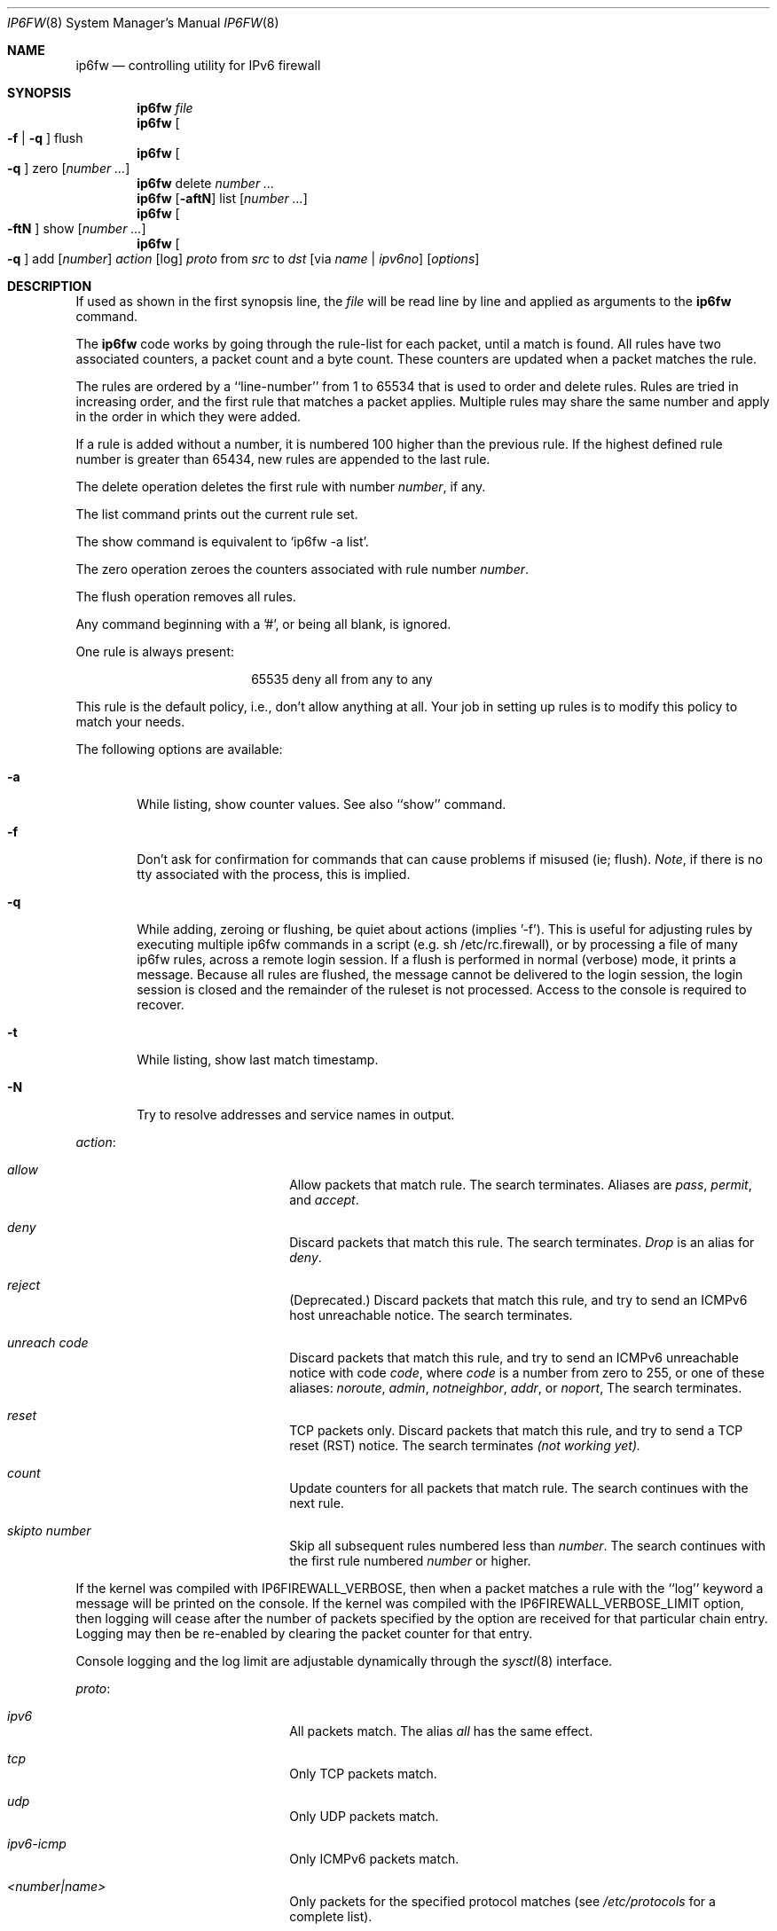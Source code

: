 .\"
.\" $FreeBSD$
.\"
.Dd July 20, 1996
.Dt IP6FW 8 SMM
.Os FreeBSD
.Sh NAME
.Nm ip6fw
.Nd controlling utility for IPv6 firewall
.Sh SYNOPSIS
.Nm
.Ar file
.Nm ip6fw
.Oo
.Fl f
|
.Fl q
.Oc
flush
.Nm ip6fw
.Oo
.Fl q
.Oc
zero
.Op Ar number ...
.Nm ip6fw
delete
.Ar number ...
.Nm ip6fw
.Op Fl aftN
list
.Op Ar number ...
.Nm ip6fw
.Oo
.Fl ftN
.Oc
show
.Op Ar number ...
.Nm ip6fw
.Oo
.Fl q
.Oc
add
.Op Ar number
.Ar action
.Op log
.Ar proto
from
.Ar src
to
.Ar dst
.Op via Ar name | ipv6no
.Op Ar options
.Sh DESCRIPTION
If used as shown in the first synopsis line, the
.Ar file
will be read line by line and applied as arguments to the
.Nm
command.
.Pp
The
.Nm
code works by going through the rule-list for each packet,
until a match is found.
All rules have two associated counters, a packet count and
a byte count.
These counters are updated when a packet matches the rule.
.Pp
The rules are ordered by a ``line-number'' from 1 to 65534 that is used
to order and delete rules. Rules are tried in increasing order, and the
first rule that matches a packet applies.
Multiple rules may share the same number and apply in
the order in which they were added.
.Pp
If a rule is added without a number, it is numbered 100 higher
than the previous rule. If the highest defined rule number is
greater than 65434, new rules are appended to the last rule.
.Pp
The delete operation deletes the first rule with number
.Ar number ,
if any.
.Pp
The list command prints out the current rule set.
.Pp
The show command is equivalent to `ip6fw -a list'.
.Pp
The zero operation zeroes the counters associated with rule number
.Ar number .
.Pp
The flush operation removes all rules.
.Pp
Any command beginning with a '#', or being all blank, is ignored.
.Pp
One rule is always present:
.Bd -literal -offset center
65535 deny all from any to any
.Ed
.Pp
This rule is the default policy, i.e., don't allow anything at all.
Your job in setting up rules is to modify this policy to match your
needs.
.Pp
The following options are available:
.Bl -tag -width flag
.It Fl a
While listing, show counter values.  See also ``show'' command.
.It Fl f
Don't ask for confirmation for commands that can cause problems if misused
(ie; flush).
.Ar Note ,
if there is no tty associated with the process, this is implied.
.It Fl q
While adding, zeroing or flushing, be quiet about actions (implies '-f').
This is useful for adjusting rules by executing multiple ip6fw commands in a
script (e.g. sh /etc/rc.firewall), or by processing a file of many ip6fw rules,
across a remote login session.  If a flush is performed in normal
(verbose) mode, it prints a message.  Because all rules are flushed, the
message cannot be delivered to the login session, the login session is
closed and the remainder of the ruleset is not processed.  Access to the
console is required to recover.
.It Fl t
While listing, show last match timestamp.
.It Fl N
Try to resolve addresses and service names in output.
.El
.Pp
.Ar action :
.Bl -hang -offset flag -width 1234567890123456
.It Ar allow
Allow packets that match rule.
The search terminates. Aliases are
.Ar pass ,
.Ar permit ,
and
.Ar accept .
.It Ar deny
Discard packets that match this rule.
The search terminates.
.Ar Drop
is an alias for
.Ar deny .
.It Ar reject
(Deprecated.) Discard packets that match this rule, and try to send an ICMPv6
host unreachable notice.
The search terminates.
.It Ar unreach code
Discard packets that match this rule, and try to send an ICMPv6
unreachable notice with code
.Ar code ,
where
.Ar code
is a number from zero to 255, or one of these aliases:
.Ar noroute ,
.Ar admin ,
.Ar notneighbor ,
.Ar addr ,
or
.Ar noport ,
The search terminates.
.It Ar reset
TCP packets only. Discard packets that match this rule,
and try to send a TCP reset (RST) notice.
The search terminates
.Em (not working yet).
.It Ar count
Update counters for all packets that match rule.
The search continues with the next rule.
.It Ar skipto number
Skip all subsequent rules numbered less than
.Ar number .
The search continues with the first rule numbered
.Ar number
or higher.
.El
.Pp
If the kernel was compiled with
.Dv IP6FIREWALL_VERBOSE ,
then when a packet matches a rule with the ``log''
keyword a message will be printed on the console.
If the kernel was compiled with the
.Dv IP6FIREWALL_VERBOSE_LIMIT
option, then logging will cease after the number of packets
specified by the option are received for that particular
chain entry.  Logging may then be re-enabled by clearing
the packet counter for that entry.
.Pp
Console logging and the log limit are adjustable dynamically
through the
.Xr sysctl 8
interface.
.Pp
.Ar proto :
.Bl -hang -offset flag -width 1234567890123456
.It Ar ipv6
All packets match. The alias
.Ar all
has the same effect.
.It Ar tcp
Only TCP packets match.
.It Ar udp
Only UDP packets match.
.It Ar ipv6-icmp
Only ICMPv6 packets match.
.It Ar <number|name>
Only packets for the specified protocol matches (see
.Pa /etc/protocols
for a complete list).
.El
.Pp
.Ar src
and
.Ar dst :
.Bl -hang -offset flag
.It Ar <address/prefixlen>
.Op Ar ports
.El
.Pp
The
.Em <address/prefixlen>
may be specified as:
.Bl -hang -offset flag -width 1234567890123456
.It Ar ipv6no
An ipv6number of the form fec0::1:2:3:4.
.It Ar ipv6no/prefixlen
An ipv6number with a prefix length of the form fec0::1:2:3:4/112.
.El
.Pp
The sense of the match can be inverted by preceding an address with the
``not'' modifier, causing all other addresses to be matched instead. This
does not affect the selection of port numbers.
.Pp
With the TCP and UDP protocols, optional
.Em ports
may be specified as:
.Pp
.Bl -hang -offset flag
.It Ns {port|port-port} Ns Op ,port Ns Op ,...
.El
.Pp
Service names (from
.Pa /etc/services )
may be used instead of numeric port values.
A range may only be specified as the first value,
and the length of the port list is limited to
.Dv IP6_FW_MAX_PORTS
(as defined in
.Pa /usr/src/sys/netinet/ip6_fw.h )
ports.
.Pp
Fragmented packets which have a non-zero offset (i.e. not the first
fragment) will never match a rule which has one or more port
specifications.  See the
.Ar frag
option for details on matching fragmented packets.
.Pp
Rules can apply to packets when they are incoming, or outgoing, or both.
The
.Ar in
keyword indicates the rule should only match incoming packets.
The
.Ar out
keyword indicates the rule should only match outgoing packets.
.Pp
To match packets going through a certain interface, specify
the interface using
.Ar via :
.Bl -hang -offset flag -width 1234567890123456
.It Ar via ifX
Packet must be going through interface
.Ar ifX.
.It Ar via if*
Packet must be going through interface
.Ar ifX ,
where X is any unit number.
.It Ar via any
Packet must be going through
.Em some
interface.
.It Ar via ipv6no
Packet must be going through the interface having IPv6 address
.Ar ipv6no .
.El
.Pp
The
.Ar via
keyword causes the interface to always be checked.
If
.Ar recv
or
.Ar xmit
is used instead of
.Ar via ,
then the only receive or transmit interface (respectively) is checked.
By specifying both, it is possible to match packets based on both receive
and transmit interface, e.g.:
.Pp
.Dl "ip6fw add 100 deny ip from any to any out recv ed0 xmit ed1"
.Pp
The
.Ar recv
interface can be tested on either incoming or outgoing packets, while the
.Ar xmit
interface can only be tested on outgoing packets. So
.Ar out
is required (and
.Ar in
invalid) whenver
.Ar xmit
is used. Specifying
.Ar via
together with
.Ar xmit
or
.Ar recv
is invalid.
.Pp
A packet may not have a receive or transmit interface: packets originating
from the local host have no receive interface. while packets destined for
the local host have no transmit interface.
.Pp
Additional
.Ar options :
.Bl -hang -offset flag -width 1234567890123456
.It frag
Matches if the packet is a fragment and this is not the first fragment
of the datagram.
.Ar frag
may not be used in conjunction with either
.Ar tcpflags
or TCP/UDP port specifications.
.It in
Matches if this packet was on the way in.
.It out
Matches if this packet was on the way out.
.It ipv6options Ar spec
Matches if the IPv6 header contains the comma separated list of
options specified in
.Ar spec .
The supported IPv6 options are:
.Ar hopopt
(hop-by-hop options header),
.Ar route
(routing header),
.Ar frag
(fragment header),
.Ar esp
(encapsulating security payload),
.Ar ah
(authentication header),
.Ar nonxt
(no next header), and
.Ar opts
(destination options header).
The absence of a particular option may be denoted
with a ``!''
.Em (not working yet).
.It established
Matches packets that have the RST or ACK bits set.
TCP packets only.
.It setup
Matches packets that have the SYN bit set but no ACK bit.
TCP packets only.
.It tcpflags Ar spec
Matches if the TCP header contains the comma separated list of
flags specified in
.Ar spec .
The supported TCP flags are:
.Ar fin ,
.Ar syn ,
.Ar rst ,
.Ar psh ,
.Ar ack ,
and
.Ar urg .
The absence of a particular flag may be denoted
with a ``!''.
A rule which contains a
.Ar tcpflags
specification can never match a fragmented packet which has
a non-zero offset.  See the
.Ar frag
option for details on matching fragmented packets.
.It icmptypes Ar types
Matches if the ICMPv6 type is in the list
.Ar types .
The list may be specified as any combination of ranges
or individual types separated by commas.
.El
.Sh CHECKLIST
Here are some important points to consider when designing your
rules:
.Bl -bullet -hang -offset flag
.It
Remember that you filter both packets going in and out.
Most connections need packets going in both directions.
.It
Remember to test very carefully.
It is a good idea to be near the console when doing this.
.It
Don't forget the loopback interface.
.El
.Sh FINE POINTS
There is one kind of packet that the firewall will always discard,
that is an IPv6 fragment with a fragment offset of one.
This is a valid packet, but it only has one use, to try to circumvent
firewalls.
.Pp
If you are logged in over a network, loading the LKM version of
.Nm
is probably not as straightforward as you would think
.Em (not supported).
I recommend this command line:
.Bd -literal -offset center
modload /lkm/ip6fw_mod.o && \e
ip6fw add 32000 allow all from any to any
.Ed
.Pp
Along the same lines, doing an
.Bd -literal -offset center
ip6fw flush
.Ed
.Pp
in similar surroundings is also a bad idea.
.Sh PACKET DIVERSION
not supported.
.Sh EXAMPLES
This command adds an entry which denies all tcp packets from
.Em hacker.evil.org
to the telnet port of
.Em wolf.tambov.su
from being forwarded by the host:
.Pp
.Dl ip6fw add deny tcp from hacker.evil.org to wolf.tambov.su 23
.Pp
This one disallows any connection from the entire hackers network to
my host:
.Pp
.Dl ip6fw addf deny all from fec0::123:45:67:0/112 to my.host.org
.Pp
Here is a good usage of the list command to see accounting records
and timestamp information:
.Pp
.Dl ip6fw -at l
.Pp
or in short form without timestamps:
.Pp
.Dl ip6fw -a l
.Pp
.Sh SEE ALSO
.Xr ip 4 ,
.Xr ipfirewall 4 ,
.Xr protocols 5 ,
.Xr services 5 ,
.Xr reboot 8 ,
.Xr syslogd 8 ,
.Xr sysctl 8
.Sh BUGS
.Pp
.Em WARNING!!WARNING!!WARNING!!WARNING!!WARNING!!WARNING!!WARNING!!
.Pp
This program can put your computer in rather unusable state. When
using it for the first time, work on the console of the computer, and
do
.Em NOT
do anything you don't understand.
.Pp
When manipulating/adding chain entries, service and protocol names are
not accepted.
.Sh AUTHORS
Ugen J. S. Antsilevich,
Poul-Henning Kamp,
Alex Nash,
Archie Cobbs.
API based upon code written by Daniel Boulet for BSDI.
.Sh HISTORY
.Nm
first appeared in
.Fx 4.0 .
